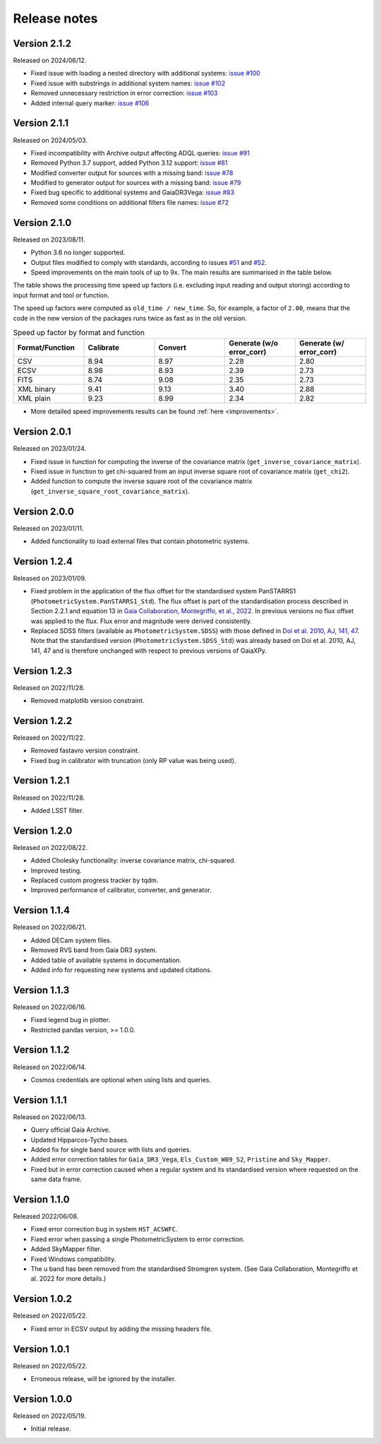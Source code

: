 Release notes
=============

.. _releasenotes:

Version 2.1.2
-------------
Released on 2024/06/12.

* Fixed issue with loading a nested directory with additional systems: `issue #100 <https://github.com/gaia-dpci/GaiaXPy/issues/100>`_
* Fixed issue with substrings in additional system names: `issue #102 <https://github.com/gaia-dpci/GaiaXPy/issues/102>`_
* Removed unnecessary restriction in error correction: `issue #103 <https://github.com/gaia-dpci/GaiaXPy/issues/103>`_
* Added internal query marker: `issue #106 <https://github.com/gaia-dpci/GaiaXPy/issues/106>`_


Version 2.1.1
-------------
Released on 2024/05/03.

* Fixed incompatibility with Archive output affecting ADQL queries: `issue #91 <https://github.com/gaia-dpci/GaiaXPy/issues/91>`_
* Removed Python 3.7 support, added Python 3.12 support: `issue #81 <https://github.com/gaia-dpci/GaiaXPy/issues/81>`_
* Modified converter output for sources with a missing band: `issue #78 <https://github.com/gaia-dpci/GaiaXPy/issues/78>`_
* Modified to generator output for sources with a missing band: `issue #79 <https://github.com/gaia-dpci/GaiaXPy/issues/79>`_
* Fixed bug specific to additional systems and GaiaDR3Vega: `issue #83 <https://github.com/gaia-dpci/GaiaXPy/issues/83>`_
* Removed some conditions on additional filters file names: `issue #72 <https://github.com/gaia-dpci/GaiaXPy/issues/72>`_

Version 2.1.0
-------------
Released on 2023/08/11.

* Python 3.6 no longer supported.
* Output files modified to comply with standards, according to issues `#51 <https://github.com/gaia-dpci/GaiaXPy/issues/51>`_ and `#52 <https://github.com/gaia-dpci/GaiaXPy/issues/52>`_.
* Speed improvements on the main tools of up to 9x. The main results are summarised in the table below.

The table shows the processing time speed up factors (i.e. excluding input reading and output storing) according to input format and tool or function.

The speed up factors were computed as ``old_time / new_time``. So, for example, a factor of ``2.00``, means that the code in
the new version of the packages runs twice as fast as in the old version.

.. table:: Speed up factor by format and function
   :widths: 20 20 20 20 20

   +-----------------+-----------+---------+---------------------------+--------------------------+
   | Format/Function | Calibrate | Convert | Generate (w/o error_corr) | Generate (w/ error_corr) |
   +=================+===========+=========+===========================+==========================+
   | CSV             |      8.94 |    8.97 |                      2.28 |                     2.80 |
   +-----------------+-----------+---------+---------------------------+--------------------------+
   | ECSV            |      8.98 |    8.93 |                      2.39 |                     2.73 |
   +-----------------+-----------+---------+---------------------------+--------------------------+
   | FITS            |      8.74 |    9.08 |                      2.35 |                     2.73 |
   +-----------------+-----------+---------+---------------------------+--------------------------+
   | XML binary      |      9.41 |    9.13 |                      3.40 |                     2.88 |
   +-----------------+-----------+---------+---------------------------+--------------------------+
   | XML plain       |      9.23 |    8.99 |                      2.34 |                     2.82 |
   +-----------------+-----------+---------+---------------------------+--------------------------+

* More detailed speed improvements results can be found :ref:`here <improvements>`.

Version 2.0.1
-------------
Released on 2023/01/24.

* Fixed issue in function for computing the inverse of the covariance matrix (``get_inverse_covariance_matrix``).
* Fixed issue in function to get chi-squared from an input inverse square root of covariance matrix (``get_chi2``).
* Added function to compute the inverse square root of the covariance matrix (``get_inverse_square_root_covariance_matrix``).

Version 2.0.0
-------------
Released on 2023/01/11.

* Added functionality to load external files that contain photometric systems.

Version 1.2.4
-------------
Released on 2023/01/09.

* Fixed problem in the application of the flux offset for the standardised system PanSTARRS1 (``PhotometricSystem.PanSTARRS1_Std``). The flux offset is part of the standardisation process described in Section 2.2.1 and equation 13 in `Gaia Collaboration, Montegriffo, et al., 2022 <https://ui.adsabs.harvard.edu/abs/2022arXiv220606215G/abstract>`_. In previous versions no flux offset was applied to the flux. Flux error and magnitude were derived consistently.
* Replaced SDSS filters (available as ``PhotometricSystem.SDSS``) with those defined in `Doi et al. 2010, AJ, 141, 47 <https://ui.adsabs.harvard.edu/abs/2010AJ....139.1628D/abstract>`_. Note that the standardised version (``PhotometricSystem.SDSS_Std``) was already based on Doi et al. 2010, AJ, 141, 47 and is therefore unchanged with respect to previous versions of GaiaXPy.

Version 1.2.3
-------------
Released on 2022/11/28.

* Removed matplotlib version constraint.

Version 1.2.2
-------------
Released on 2022/11/22.

* Removed fastavro version constraint.
* Fixed bug in calibrator with truncation (only RP value was being used).

Version 1.2.1
-------------
Released on 2022/11/28.

* Added LSST filter.

Version 1.2.0
-------------
Released on 2022/08/22.

* Added Cholesky functionality: inverse covariance matrix, chi-squared.
* Improved testing.
* Replaced custom progress tracker by tqdm.
* Improved performance of calibrator, converter, and generator.

Version 1.1.4
-------------
Released on 2022/06/21.

* Added DECam system files.
* Removed RVS band from Gaia DR3 system.
* Added table of available systems in documentation.
* Added info for requesting new systems and updated citations.

Version 1.1.3
-------------
Released on 2022/06/16.

* Fixed legend bug in plotter.
* Restricted pandas version, >= 1.0.0.

Version 1.1.2
-------------
Released on 2022/06/14.

* Cosmos credentials are optional when using lists and queries.

Version 1.1.1
-------------
Released on 2022/06/13.

* Query official Gaia Archive.
* Updated Hipparcos-Tycho bases.
* Added fix for single band source with lists and queries.
* Added error correction tables for ``Gaia_DR3_Vega``, ``Els_Custom_W09_S2``, ``Pristine`` and ``Sky_Mapper``.
* Fixed but in error correction caused when a regular system and its standardised version where requested on the same data frame.

Version 1.1.0
-------------
Released 2022/06/08.

* Fixed error correction bug in system ``HST_ACSWFC``.
* Fixed error when passing a single PhotometricSystem to error correction.
* Added SkyMapper filter.
* Fixed Windows compatibility.
* The u band has been removed from the standardised Stromgren system. (See Gaia Collaboration, Montegriffo et al. 2022 for more details.)

Version 1.0.2
-------------
Released on 2022/05/22.

* Fixed error in ECSV output by adding the missing headers file.

Version 1.0.1
-------------
Released on 2022/05/22.

* Erroneous release, will be ignored by the installer.

Version 1.0.0
-------------
Released on 2022/05/19.

* Initial release.
